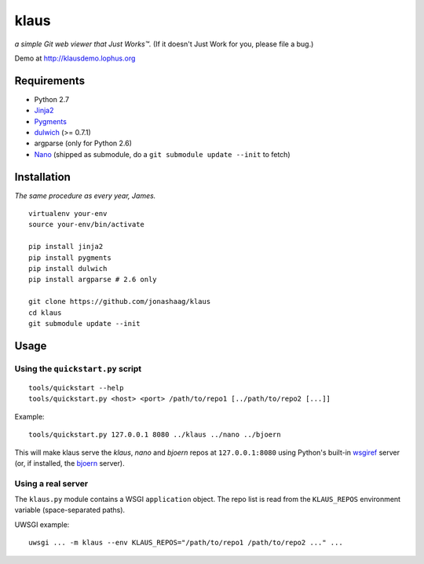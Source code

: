 klaus
=====
*a simple Git web viewer that Just Works™.*  (If it doesn't Just Work for you, please file a bug.)

Demo at http://klausdemo.lophus.org

|img1|_ |img2|_ |img3|_

.. |img1| image:: https://github.com/jonashaag/klaus/raw/master/assets/commit-view.thumb.gif
.. |img2| image:: https://github.com/jonashaag/klaus/raw/master/assets/tree-view.thumb.gif
.. |img3| image:: https://github.com/jonashaag/klaus/raw/master/assets/blob-view.thumb.gif

.. _img1: https://github.com/jonashaag/klaus/raw/master/assets/commit-view.gif
.. _img2: https://github.com/jonashaag/klaus/raw/master/assets/tree-view.gif
.. _img3: https://github.com/jonashaag/klaus/raw/master/assets/blob-view.gif


Requirements
------------
* Python 2.7
* Jinja2_
* Pygments_
* dulwich_ (>= 0.7.1)
* argparse (only for Python 2.6)
* Nano_ (shipped as submodule, do a ``git submodule update --init`` to fetch)

.. _Jinja2: http://jinja.pocoo.org/
.. _Pygments: http://pygments.org/
.. _dulwich: http://www.samba.org/~jelmer/dulwich/
.. _Nano: https://github.com/jonashaag/nano


Installation
------------
*The same procedure as every year, James.* ::

   virtualenv your-env
   source your-env/bin/activate

   pip install jinja2
   pip install pygments
   pip install dulwich
   pip install argparse # 2.6 only

   git clone https://github.com/jonashaag/klaus
   cd klaus
   git submodule update --init


Usage
-----
Using the ``quickstart.py`` script
..................................
::

   tools/quickstart --help
   tools/quickstart.py <host> <port> /path/to/repo1 [../path/to/repo2 [...]]

Example::

   tools/quickstart.py 127.0.0.1 8080 ../klaus ../nano ../bjoern

This will make klaus serve the *klaus*, *nano* and *bjoern* repos at
``127.0.0.1:8080`` using Python's built-in wsgiref_ server (or, if installed,
the bjoern_ server).

.. _wsgiref: http://docs.python.org/library/wsgiref.html
.. _bjoern: https://github.com/jonashaag/bjoern

Using a real server
...................
The ``klaus.py`` module contains a WSGI ``application`` object. The repo list
is read from the ``KLAUS_REPOS`` environment variable (space-separated paths).

UWSGI example::

   uwsgi ... -m klaus --env KLAUS_REPOS="/path/to/repo1 /path/to/repo2 ..." ...
